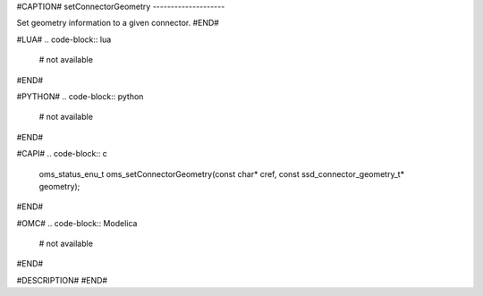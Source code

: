 #CAPTION#
setConnectorGeometry
--------------------

Set geometry information to a given connector.
#END#

#LUA#
.. code-block:: lua

  # not available

#END#

#PYTHON#
.. code-block:: python

  # not available

#END#

#CAPI#
.. code-block:: c

  oms_status_enu_t oms_setConnectorGeometry(const char* cref, const ssd_connector_geometry_t* geometry);

#END#

#OMC#
.. code-block:: Modelica

  # not available

#END#

#DESCRIPTION#
#END#
